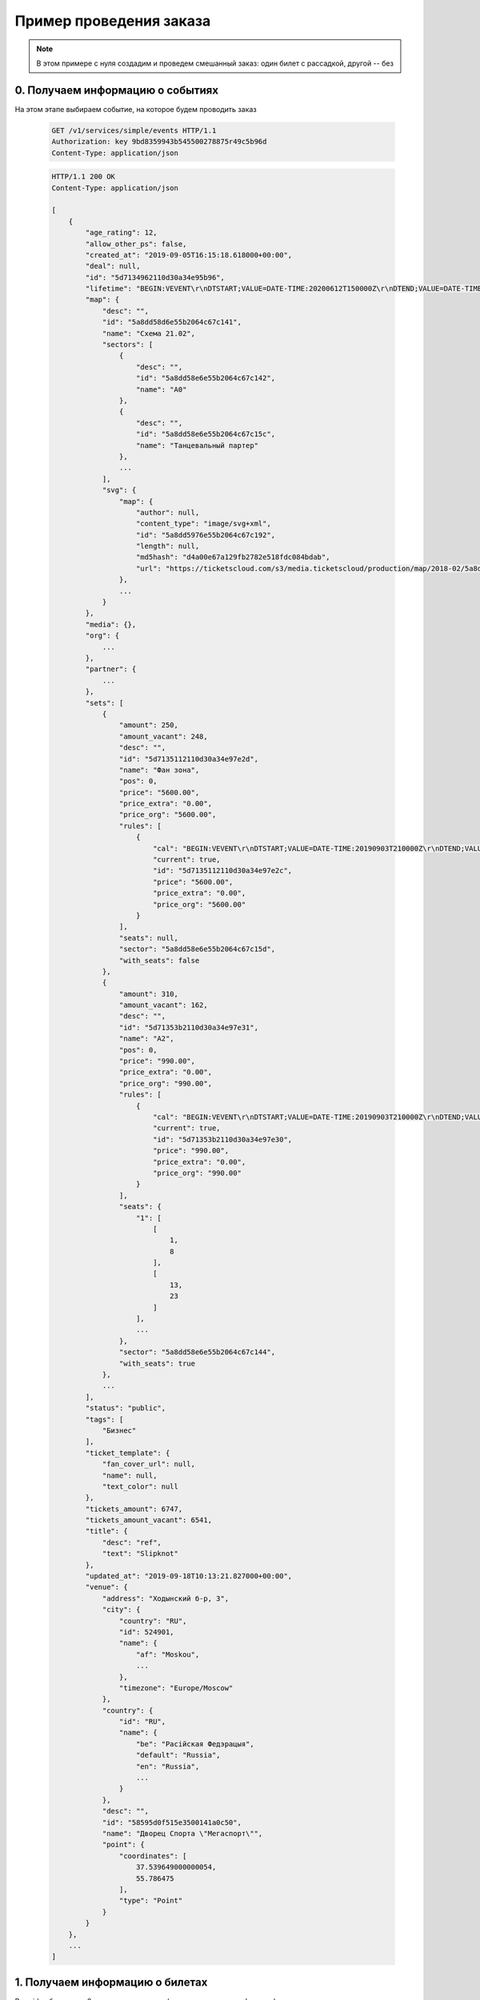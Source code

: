 .. _walkthrough/order_example/begin:

========================
Пример проведения заказа
========================

.. note::

    В этом примере с нуля создадим и проведем смешанный заказ: один билет с рассадкой, другой -- без


0. Получаем информацию о событиях
=================================

На этом этапе выбираем событие, на которое будем проводить заказ

    .. sourcecode:: http

        GET /v1/services/simple/events HTTP/1.1
        Authorization: key 9bd8359943b545500278875r49c5b96d
        Content-Type: application/json


    .. sourcecode:: js

        HTTP/1.1 200 OK
        Content-Type: application/json

        [
            {
                "age_rating": 12,
                "allow_other_ps": false,
                "created_at": "2019-09-05T16:15:18.618000+00:00",
                "deal": null,
                "id": "5d7134962110d30a34e95b96",
                "lifetime": "BEGIN:VEVENT\r\nDTSTART;VALUE=DATE-TIME:20200612T150000Z\r\nDTEND;VALUE=DATE-TIME:20200612T180000Z\r\nEND:VEVENT\r\n",
                "map": {
                    "desc": "",
                    "id": "5a8dd58d6e55b2064c67c141",
                    "name": "Cхема 21.02",
                    "sectors": [
                        {
                            "desc": "",
                            "id": "5a8dd58e6e55b2064c67c142",
                            "name": "A0"
                        },
                        {
                            "desc": "",
                            "id": "5a8dd58e6e55b2064c67c15c",
                            "name": "Танцевальный партер"
                        },
                        ...
                    ],
                    "svg": {
                        "map": {
                            "author": null,
                            "content_type": "image/svg+xml",
                            "id": "5a8dd5976e55b2064c67c192",
                            "length": null,
                            "md5hash": "d4a00e67a129fb2782e518fdc084bdab",
                            "url": "https://ticketscloud.com/s3/media.ticketscloud/production/map/2018-02/5a8dd58d6e55b2064c67c141-5a8dd58d6e55b2064c67c140-Megasport.svg"
                        },
                        ...
                    }
                },
                "media": {},
                "org": {
                    ...
                },
                "partner": {
                    ...
                },
                "sets": [
                    {
                        "amount": 250,
                        "amount_vacant": 248,
                        "desc": "",
                        "id": "5d7135112110d30a34e97e2d",
                        "name": "Фан зона",
                        "pos": 0,
                        "price": "5600.00",
                        "price_extra": "0.00",
                        "price_org": "5600.00",
                        "rules": [
                            {
                                "cal": "BEGIN:VEVENT\r\nDTSTART;VALUE=DATE-TIME:20190903T210000Z\r\nDTEND;VALUE=DATE-TIME:20200612T180000Z\r\nEND:VEVENT\r\n",
                                "current": true,
                                "id": "5d7135112110d30a34e97e2c",
                                "price": "5600.00",
                                "price_extra": "0.00",
                                "price_org": "5600.00"
                            }
                        ],
                        "seats": null,
                        "sector": "5a8dd58e6e55b2064c67c15d",
                        "with_seats": false
                    },
                    {
                        "amount": 310,
                        "amount_vacant": 162,
                        "desc": "",
                        "id": "5d71353b2110d30a34e97e31",
                        "name": "A2",
                        "pos": 0,
                        "price": "990.00",
                        "price_extra": "0.00",
                        "price_org": "990.00",
                        "rules": [
                            {
                                "cal": "BEGIN:VEVENT\r\nDTSTART;VALUE=DATE-TIME:20190903T210000Z\r\nDTEND;VALUE=DATE-TIME:20200612T180000Z\r\nEND:VEVENT\r\n",
                                "current": true,
                                "id": "5d71353b2110d30a34e97e30",
                                "price": "990.00",
                                "price_extra": "0.00",
                                "price_org": "990.00"
                            }
                        ],
                        "seats": {
                            "1": [
                                [
                                    1,
                                    8
                                ],
                                [
                                    13,
                                    23
                                ]
                            ],
                            ...
                        },
                        "sector": "5a8dd58e6e55b2064c67c144",
                        "with_seats": true
                    },
                    ...
                ],
                "status": "public",
                "tags": [
                    "Бизнес"
                ],
                "ticket_template": {
                    "fan_cover_url": null,
                    "name": null,
                    "text_color": null
                },
                "tickets_amount": 6747,
                "tickets_amount_vacant": 6541,
                "title": {
                    "desc": "ref",
                    "text": "Slipknot"
                },
                "updated_at": "2019-09-18T10:13:21.827000+00:00",
                "venue": {
                    "address": "Ходынский б-р, 3",
                    "city": {
                        "country": "RU",
                        "id": 524901,
                        "name": {
                            "af": "Moskou",
                            ...
                        },
                        "timezone": "Europe/Moscow"
                    },
                    "country": {
                        "id": "RU",
                        "name": {
                            "be": "Расійская Федэрацыя",
                            "default": "Russia",
                            "en": "Russia",
                            ...
                        }
                    },
                    "desc": "",
                    "id": "58595d0f515e3500141a0c50",
                    "name": "Дворец Спорта \"Мегаспорт\"",
                    "point": {
                        "coordinates": [
                            37.539649000000054,
                            55.786475
                        ],
                        "type": "Point"
                    }
                }
            },
            ...
        ]


1. Получаем информацию о билетах
================================

Взяв id события из п.0, получаем его места (можно использовать фильтры)

    .. sourcecode:: http

        GET /v1/resources/events/5d7134962110d30a34e95b96/tickets HTTP/1.1
        Authorization: key 9bd8359943b545500278875r49c5b96d
        Content-Type: application/json


    .. sourcecode:: js

        HTTP/1.1 200 OK
        Content-Type: application/json

        [
            {
                "id": "5d7134962110d30a34e95e06",
                "number": 136094,
                "reserved_till": null,
                "seat": {
                    "number": 9,
                    "row": 17,
                    "sector": "5a8dd58e6e55b2064c67c144"
                },
                "serial": "EOY",
                "set": "5d71353b2110d30a34e97e31",
                "status": "reserved"
            },
            {
                "id": "5d7134962110d30a34e95dfb",
                "number": 136083,
                "reserved_till": null,
                "seat": {
                    "number": 9,
                    "row": 16,
                    "sector": "5a8dd58e6e55b2064c67c144"
                },
                "serial": "EOY",
                "set": "5d71353b2110d30a34e97e31",
                "status": "sold"
            },
            {
                "id": "5d7134962110d30a34e95cfe",
                "number": 135830,
                "reserved_till": null,
                "seat": {
                    "number": 14,
                    "row": 2,
                    "sector": "5a8dd58e6e55b2064c67c144"
                },
                "serial": "EOY",
                "set": "5d71353b2110d30a34e97e31",
                "status": "vacant"
            },
            ...
        ]


2. Создаем заказ (добавляем билет без места)
============================================

Берем id сета из п.0

    .. sourcecode:: http

        POST /v2/resources/orders HTTP/1.1
        Authorization: key 9bd8359943b545500278875r49c5b96d
        Content-Type: application/json

        {
            "event": "5d7134962110d30a34e95b96",
            "random": {
                "5d7135112110d30a34e97e2d": 1
            }
        }


    .. sourcecode:: js

        HTTP/1.1 200 OK
        Content-Type: application/json

        {
            "data": {
                "created_at": "2019-09-25 16:14:01",
                "event": "5d7134962110d30a34e95b96",
                "expired_after": "2019-09-25 16:29:01",
                "id": "5d8b924971a0bf323bd6a6ed",
                "number": 59743,
                "org": "5ba10ea90c43fc000b0fc786",
                "origin": "api",
                "status": "executed",
                "tickets": [
                    {
                        "barcode": null,
                        "discount": "0.00",
                        "extra": "560.00",
                        "full": "6160.00",
                        "id": "5d7135113f18da51a186ad16",
                        "nominal": "5600.00",
                        "number": 168475,
                        "price": "5600.00",
                        "serial": "PYX",
                        "set": "5d7135112110d30a34e97e2d",
                        "status": "reserved"
                    }
                ],
                "values": {
                    "discount": "0.00",
                    "extra": "560.00",
                    "full": "6160.00",
                    "nominal": "5600.00",
                    "price": "5600.00",
                    "sets_values": {
                        "5d713505255895db3c30b0c5": {
                            "discount": "0.00",
                            "id": "5d713505255895db3c30b0c5",
                            "nominal": "6666.00",
                            "price": "6666.00",
                            "promocode": null
                        },
                        ...
                    },
                    "viral_promocodes": []
                },
                "vendor": "5ba10ea90c43fc000b0fc786",
            },
            "refs": {
                "events": {
                    "5d7134962110d30a34e95b96": {
                        "id": "5d7134962110d30a34e95b96",
                        "lifetime": {
                            "finish": "2020-06-12 18:00:00",
                            "start": "2020-06-12 15:00:00"
                        },
                        "org": "5ba10ea90c43fc000b0fc786",
                        "status": "public",
                        "timezone": "Europe/Moscow",
                        "title": {
                            "desc": "ref",
                            "text": "Slipknot"
                        }
                    }
                },
                "partners": {
                    "5ba10ea90c43fc000b0fc786": {
                        "id": "5ba10ea90c43fc000b0fc786",
                        "name": "Тест VK Pay"
                    }
                },
                "promocodes": {},
                "sets": {
                    "5d7135112110d30a34e97e2d": {
                        "id": "5d7135112110d30a34e97e2d",
                        "name": "Фан зона",
                        "price": "5600.00",
                        "with_seats": false
                    }
                }
            }
        }


3. Заполняем заказ (добавляем билет с местом) и закрываем его
=============================================================

Берем id места из п.1, но при этом еще добавляем id билета, полученного в ответе из п.2

    .. sourcecode:: http

        PATCH /v2/resources/orders/5d8b924971a0bf323bd6a6ed HTTP/1.1
        Authorization: key 9bd8359943b545500278875r49c5b96d
        Content-Type: application/json

        {
            "status": "done",
            "tickets": [
                "5d7135113f18da51a186ad16",
                "5d7134962110d30a34e95cfe"
            ]
        }


    .. sourcecode:: js

        HTTP/1.1 200 OK
        Content-Type: application/json

        {
            "data": {
                "code": "lw4bbl0o",
                "created_at": "2019-09-25 16:14:01",
                "done_at": "2019-09-25 16:20:40",
                "event": "5d7134962110d30a34e95b96",
                "expired_after": "2019-09-25 16:29:01",
                "id": "5d8b924971a0bf323bd6a6ed",
                "number": 59743,
                "org": "5ba10ea90c43fc000b0fc786",
                "origin": "api",
                "status": "done",
                "tickets": [
                    {
                        "barcode": "67454655075047921",
                        "discount": "0.00",
                        "extra": "560.00",
                        "full": "6160.00",
                        "id": "5d7135113f18da51a186ad16",
                        "nominal": "5600.00",
                        "number": 168475,
                        "price": "5600.00",
                        "serial": "PYX",
                        "set": "5d7135112110d30a34e97e2d",
                        "status": "reserved"
                    },
                    {
                        "barcode": "35348364979141729",
                        "discount": "0.00",
                        "extra": "99.00",
                        "full": "1089.00",
                        "id": "5d7134962110d30a34e95cfe",
                        "nominal": "990.00",
                        "number": 135830,
                        "price": "990.00",
                        "seat": {
                            "number": "14",
                            "row": "2",
                            "sector": "5a8dd58e6e55b2064c67c144"
                        },
                        "serial": "EOY",
                        "set": "5d71353b2110d30a34e97e31",
                        "status": "reserved"
                    }
                ],
                "values": {
                    "discount": "0.00",
                    "extra": "659.00",
                    "full": "7249.00",
                    "nominal": "6590.00",
                    "price": "6590.00",
                    "sets_values": {
                        "5d713505255895db3c30b0c5": {
                            "discount": "0.00",
                            "id": "5d713505255895db3c30b0c5",
                            "nominal": "6666.00",
                            "price": "6666.00",
                            "promocode": null
                        },
                        ...
                    },
                    "viral_promocodes": []
                },
                "vendor": "5ba10ea90c43fc000b0fc786",
            },
            "refs": {
                "events": {
                    "5d7134962110d30a34e95b96": {
                        "id": "5d7134962110d30a34e95b96",
                        "lifetime": {
                            "finish": "2020-06-12 18:00:00",
                            "start": "2020-06-12 15:00:00"
                        },
                        "org": "5ba10ea90c43fc000b0fc786",
                        "status": "public",
                        "timezone": "Europe/Moscow",
                        "title": {
                            "desc": "ref",
                            "text": "Slipknot"
                        }
                    }
                },
                "partners": {
                    "5ba10ea90c43fc000b0fc786": {
                        "id": "5ba10ea90c43fc000b0fc786",
                        "name": "Тест VK Pay"
                    }
                },
                "promocodes": {},
                "sets": {
                    "5d7135112110d30a34e97e2d": {
                        "id": "5d7135112110d30a34e97e2d",
                        "name": "Фан зона",
                        "price": "5600.00",
                        "with_seats": false
                    },
                    "5d71353b2110d30a34e97e31": {
                        "id": "5d71353b2110d30a34e97e31",
                        "name": "A2",
                        "price": "990.00",
                        "with_seats": true
                    }
                }
            }
        }


.. note::

    Можно было сделать наоборот: сначала добавить билет с местом, а потом -- без места. Это ни на что не влияет.
    Стоит только не забывать "прокидывать" предыдущие добавленные билеты
